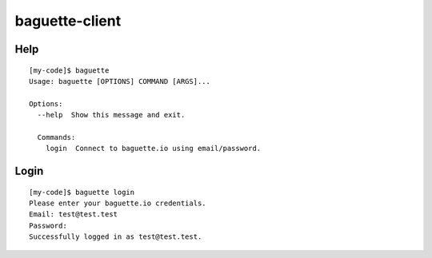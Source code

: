 baguette-client
===============


Help
----

::

    [my-code]$ baguette
    Usage: baguette [OPTIONS] COMMAND [ARGS]...

    Options:
      --help  Show this message and exit.

      Commands:
        login  Connect to baguette.io using email/password.


Login
-----

::

    [my-code]$ baguette login
    Please enter your baguette.io credentials.
    Email: test@test.test
    Password: 
    Successfully logged in as test@test.test.
